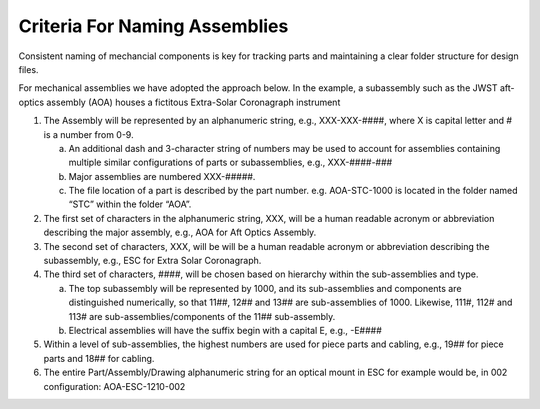 Criteria For Naming Assemblies
=================================

Consistent naming of mechancial components is key for tracking parts and maintaining a clear folder structure for design files.

For mechanical assemblies we have adopted the approach below. In the example, a subassembly such as the JWST aft-optics assembly (AOA) houses a fictitous Extra-Solar Coronagraph instrument

1. The Assembly will be represented by an alphanumeric string, e.g., XXX-XXX-####, where X is capital letter and # is a number from 0-9.

   a. An additional dash and 3-character string of numbers may be used to account for assemblies containing multiple similar configurations of parts or subassemblies, e.g., XXX-####-###
   b. Major assemblies are numbered XXX-#####.
   c. The file location of a part is described by the part number. e.g. AOA-STC-1000 is located in the folder named “STC” within the folder “AOA”.

2. The first set of characters in the alphanumeric string, XXX, will be a human readable acronym or abbreviation describing the major assembly, e.g., AOA for Aft Optics Assembly.

3. The second set of characters, XXX, will be will be a human readable acronym or abbreviation describing the subassembly, e.g., ESC for Extra Solar Coronagraph.

4. The third set of characters, ####, will be chosen based on hierarchy within the sub-assemblies and type.

   a. The top subassembly will be represented by 1000, and its sub-assemblies and components are distinguished numerically, so that 11##, 12## and 13## are sub-assemblies of 1000. Likewise, 111#, 112# and 113# are sub-assemblies/components of the 11## sub-assembly.
   b. Electrical assemblies will have the suffix begin with a capital E, e.g., -E####

5. Within a level of sub-assemblies, the highest numbers are used for piece parts and cabling, e.g., 19## for piece parts and 18## for cabling.

6. The entire Part/Assembly/Drawing alphanumeric string for an optical mount in ESC for example would be, in 002 configuration: AOA-ESC-1210-002
